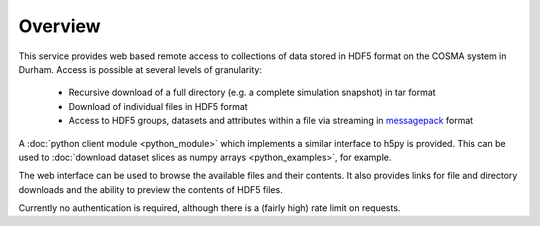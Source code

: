 Overview
========

This service provides web based remote access to collections of data
stored in HDF5 format on the COSMA system in Durham. Access is
possible at several levels of granularity:

  * Recursive download of a full directory (e.g. a complete simulation snapshot) in tar format
  * Download of individual files in HDF5 format
  * Access to HDF5 groups, datasets and attributes within a file via
    streaming in `messagepack <https://msgpack.org/index.html>`__
    format

A :doc:`python client module <python_module>` which implements a similar
interface to h5py is provided. This can be used to
:doc:`download dataset slices as numpy arrays <python_examples>`,
for example.

The web interface can be used to browse the available files and their
contents. It also provides links for file and directory downloads and
the ability to preview the contents of HDF5 files.

Currently no authentication is required, although there is a (fairly
high) rate limit on requests.
